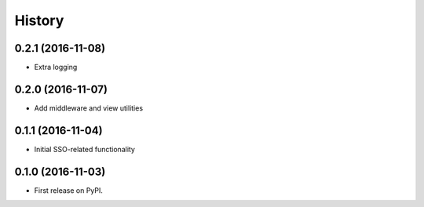 =======
History
=======

0.2.1 (2016-11-08)
------------------

* Extra logging


0.2.0 (2016-11-07)
------------------

* Add middleware and view utilities


0.1.1 (2016-11-04)
------------------

* Initial SSO-related functionality


0.1.0 (2016-11-03)
------------------

* First release on PyPI.
